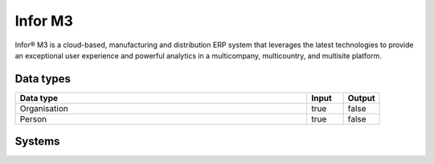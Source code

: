 .. _system_m3:

.. rst-class:: center-title

==========
Infor M3
==========
Infor® M3 is a cloud-based, manufacturing and distribution ERP system that leverages the latest technologies to provide an exceptional user experience and powerful analytics in a multicompany, multicountry, and multisite platform.

Data types
^^^^^^^^^^

.. list-table::
   :header-rows: 1
   :widths: 80, 10,10

   * - Data type
     - Input
     - Output

   * - Organisation
     - true
     - false

   * - Person
     - true
     - false

Systems
^^^^^^^^^^

.. panels::
    :body: text-left
    :container: container-lg pb-3
    :column: col-lg-4 col-md-4 col-sm-6 col-xs-12 p-2 custom-card

    **M3**

    
    .. link-button:: system/m3
        :type: ref
        :text: Read more
        :classes: read-more
    ---
    **M3-python**

    
    .. link-button:: system/m3-python
        :type: ref
        :text: Read more
        :classes: read-more
    ---
    **M3-python-connector**

    
    .. link-button:: system/m3-python-connector
        :type: ref
        :text: Read more
        :classes: read-more
    ---